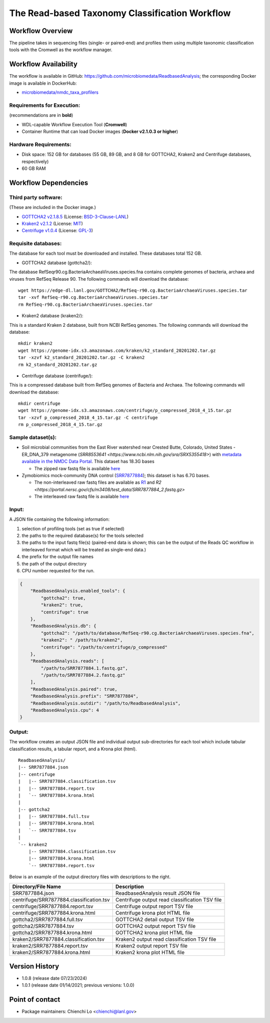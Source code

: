 The Read-based Taxonomy Classification Workflow
================================================

.. image:: docs/rba_workflow2024.svg
   :align: center
   :scale: 25%

Workflow Overview
-----------------
The pipeline takes in sequencing files (single- or paired-end) and profiles them using multiple taxonomic classification tools with the Cromwell as the workflow manager.

Workflow Availability
---------------------
The workflow is available in GitHub: https://github.com/microbiomedata/ReadbasedAnalysis; the corresponding Docker image is available in DockerHub: 

- `microbiomedata/nmdc_taxa_profilers <https://hub.docker.com/r/microbiomedata/nmdc_taxa_profilers>`_

Requirements for Execution:  
~~~~~~~~~~~~~~~~~~~~~~~~~~~

(recommendations are in **bold**)

- WDL-capable Workflow Execution Tool (**Cromwell**)
- Container Runtime that can load Docker images (**Docker v2.1.0.3 or higher**)

Hardware Requirements:
~~~~~~~~~~~~~~~~~~~~~~
- Disk space: 152 GB for databases (55 GB, 89 GB, and 8 GB for GOTTCHA2, Kraken2 and Centrifuge databases, respectively)
- 60 GB RAM

Workflow Dependencies
---------------------

Third party software:
~~~~~~~~~~~~~~~~~~~~~

(These are included in the Docker image.)

- `GOTTCHA2 v2.1.8.5 <https://github.com/poeli/GOTTCHA2>`_  (License: `BSD-3-Clause-LANL <https://github.com/poeli/GOTTCHA2/blob/master/LICENSE>`_)
- `Kraken2 v2.1.2 <http://ccb.jhu.edu/software/kraken2>`_ (License: `MIT <https://github.com/DerrickWood/kraken2/blob/master/LICENSE>`_)
- `Centrifuge v1.0.4 <http://www.ccb.jhu.edu/software/centrifuge>`_ (License: `GPL-3 <https://github.com/DaehwanKimLab/centrifuge/blob/master/LICENSE>`_)

Requisite databases:
~~~~~~~~~~~~~~~~~~~~

The database for each tool must be downloaded and installed. These databases total 152 GB.

- GOTTCHA2 database (gottcha2/):

The database RefSeqr90.cg.BacteriaArchaeaViruses.species.fna contains complete genomes of bacteria, archaea and viruses from RefSeq Release 90. The following commands will download the database:

::

    wget https://edge-dl.lanl.gov/GOTTCHA2/RefSeq-r90.cg.BacteriaArchaeaViruses.species.tar
    tar -xvf RefSeq-r90.cg.BacteriaArchaeaViruses.species.tar
    rm RefSeq-r90.cg.BacteriaArchaeaViruses.species.tar

- Kraken2 database (kraken2/):

This is a standard Kraken 2 database, built from NCBI RefSeq genomes. The following commands will download the database:

::

    mkdir kraken2
    wget https://genome-idx.s3.amazonaws.com/kraken/k2_standard_20201202.tar.gz
    tar -xzvf k2_standard_20201202.tar.gz -C kraken2
    rm k2_standard_20201202.tar.gz

- Centrifuge database (centrifuge/):

This is a compressed database built from RefSeq genomes of Bacteria and Archaea. The following commands will download the database:

::

    mkdir centrifuge
    wget https://genome-idx.s3.amazonaws.com/centrifuge/p_compressed_2018_4_15.tar.gz 
    tar -xzvf p_compressed_2018_4_15.tar.gz -C centrifuge
    rm p_compressed_2018_4_15.tar.gz


Sample dataset(s):
~~~~~~~~~~~~~~~~~~

- Soil microbial communities from the East River watershed near Crested Butte, Colorado, United States - ER_DNA_379 metagenome (`SRR8553641 <https://www.ncbi.nlm.nih.gov/sra/SRX5355418>`) with `metadata available in the NMDC Data Portal <https://data.microbiomedata.org/details/study/nmdc:sty-11-dcqce727>`_. This dataset has 18.3G bases

  - The zipped raw fastq file is available `here <https://portal.nersc.gov/project/m3408//test_data/SRR8553641/SRR8553641.fastq.gz>`_

- Zymobiomics mock-community DNA control (`SRR7877884 <https://www.ncbi.nlm.nih.gov/sra/SRX4716743>`_); this dataset is has 6.7G bases.

  - The non-interleaved raw fastq files are available as `R1 <https://portal.nersc.gov/cfs/m3408/test_data/SRR7877884_1.fastq.gz>`_ and `R2 <https://portal.nersc.gov/cfs/m3408/test_data/SRR7877884_2.fastq.gz>`
  - The interleaved raw fastq file is available `here <https://portal.nersc.gov/cfs/m3408/test_data/SRR7877884-int.fastq.gz>`_

Input: 
~~~~~~

A JSON file containing the following information:

#. selection of profiling tools (set as true if selected)
#. the paths to the required database(s) for the tools selected 
#. the paths to the input fastq file(s) (paired-end data is shown; this can be the output of the Reads QC workflow in interleaved format which will be treated as single-end data.)
#. the prefix for the output file names
#. the path of the output directory
#. CPU number requested for the run.

.. code-block:: JSON

    {
        "ReadbasedAnalysis.enabled_tools": {
            "gottcha2": true,
            "kraken2": true,
            "centrifuge": true
        },
        "ReadbasedAnalysis.db": {
            "gottcha2": "/path/to/database/RefSeq-r90.cg.BacteriaArchaeaViruses.species.fna",
            "kraken2": " /path/to/kraken2",
            "centrifuge": "/path/to/centrifuge/p_compressed"
        },
        "ReadbasedAnalysis.reads": [
            "/path/to/SRR7877884.1.fastq.gz",
            "/path/to/SRR7877884.2.fastq.gz"
        ],
        "ReadbasedAnalysis.paired": true,
        "ReadbasedAnalysis.prefix": "SRR7877884",
        "ReadbasedAnalysis.outdir": "/path/to/ReadbasedAnalysis",
        "ReadbasedAnalysis.cpu": 4
    }

Output:
~~~~~~~

The workflow creates an output JSON file and individual output sub-directories for each tool which include tabular classification results, a tabular report, and a Krona plot (html).

::

    ReadbasedAnalysis/
    |-- SRR7877884.json
    |-- centrifuge
    |   |-- SRR7877884.classification.tsv
    |   |-- SRR7877884.report.tsv
    |   `-- SRR7877884.krona.html
    |   
    |-- gottcha2
    |   |-- SRR7877884.full.tsv
    |   |-- SRR7877884.krona.html
    |   `-- SRR7877884.tsv
    |   
    `-- kraken2
        |-- SRR7877884.classification.tsv
        |-- SRR7877884.krona.html
        `-- SRR7877884.report.tsv


Below is an example of the output directory files with descriptions to the right.

.. list-table:: 
   :header-rows: 1

   * - Directory/File Name
     - Description
   * - SRR7877884.json
     - ReadbasedAnalysis result JSON file
   * - centrifuge/SRR7877884.classification.tsv
     - Centrifuge output read classification TSV file
   * - centrifuge/SRR7877884.report.tsv
     - Centrifuge output report TSV file
   * - centrifuge/SRR7877884.krona.html
     - Centrifuge krona plot HTML file
   * - gottcha2/SRR7877884.full.tsv
     - GOTTCHA2 detail output TSV file
   * - gottcha2/SRR7877884.tsv
     - GOTTCHA2 output report TSV file
   * - gottcha2/SRR7877884.krona.html
     - GOTTCHA2 krona plot HTML file
   * - kraken2/SRR7877884.classification.tsv
     - Kraken2 output read classification TSV file
   * - kraken2/SRR7877884.report.tsv
     - Kraken2 output report TSV file
   * - kraken2/SRR7877884.krona.html
     - Kraken2 krona plot HTML file


Version History
---------------

- 1.0.8 (release date 07/23/2024)
- 1.0.1 (release date 01/14/2021; previous versions: 1.0.0)

Point of contact
----------------

- Package maintainers: Chienchi Lo <chienchi@lanl.gov>
